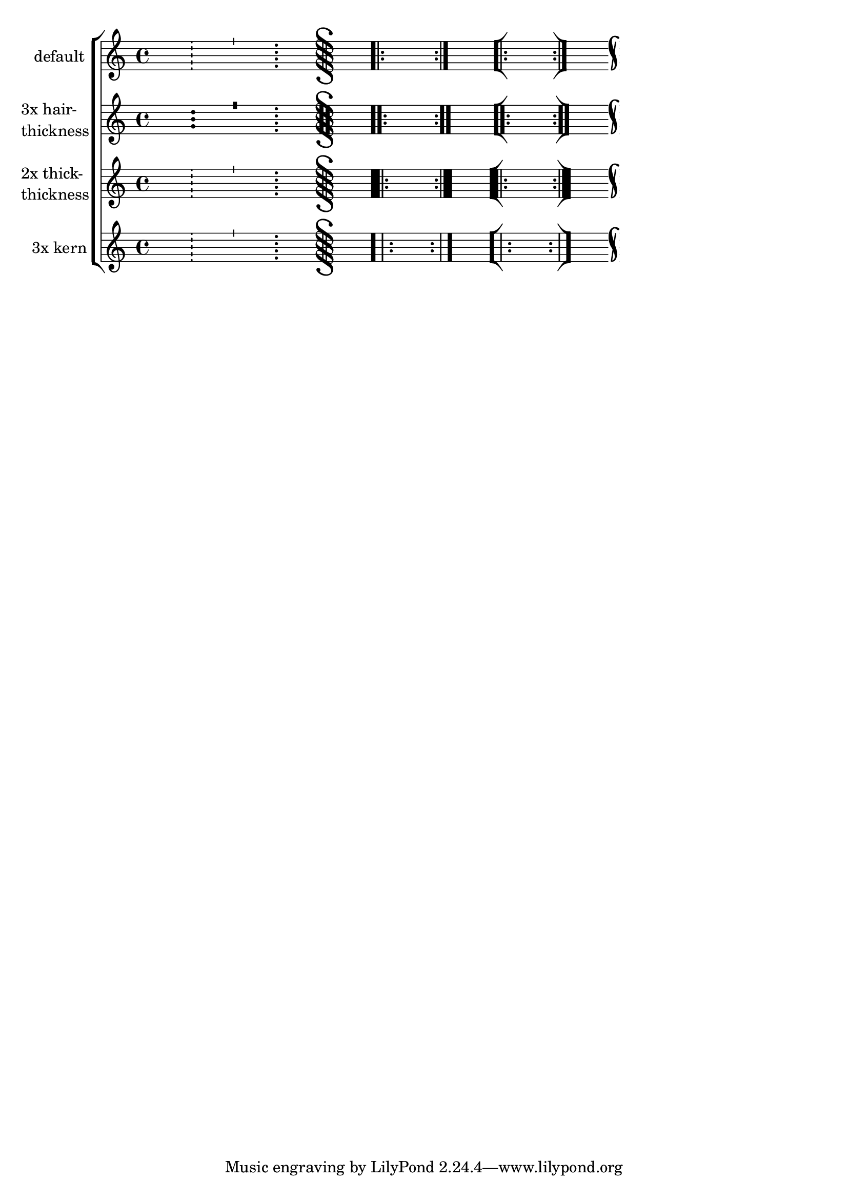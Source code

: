 \version "2.23.6"

\header {
  texidoc = "The @code{hair-thickness} property sets the thickness of
thin bar lines, the @code{thick-thickness} property sets the thickness
of thick bar lines, and the @code{kern} property sets the spacing
within composite bar lines."
}

bars = {
  s1 \bar "!"
  s1 \bar "'"
  s1 \bar ";"
  s1 \bar "S"
  s1 \bar ".|:"
  s1 \bar ":|."
  s1 \bar "[|:"
  s1 \bar ":|]"
  s1 \bar "k"
}

\new ChoirStaff <<
  \new Staff \with {
    instrumentName = "default"
  } \bars

  \new Staff \with {
    instrumentName = \markup \column { "3x hair-" thickness }
    \override BarLine.hair-thickness = #5.7
  } \bars

  \new Staff \with {
    instrumentName = \markup \column { "2x thick-" thickness }
    \override BarLine.thick-thickness = #12.0
  } \bars

  \new Staff \with {
    instrumentName = "3x kern"
    \override BarLine.kern = #9.0
  } \bars
>>

